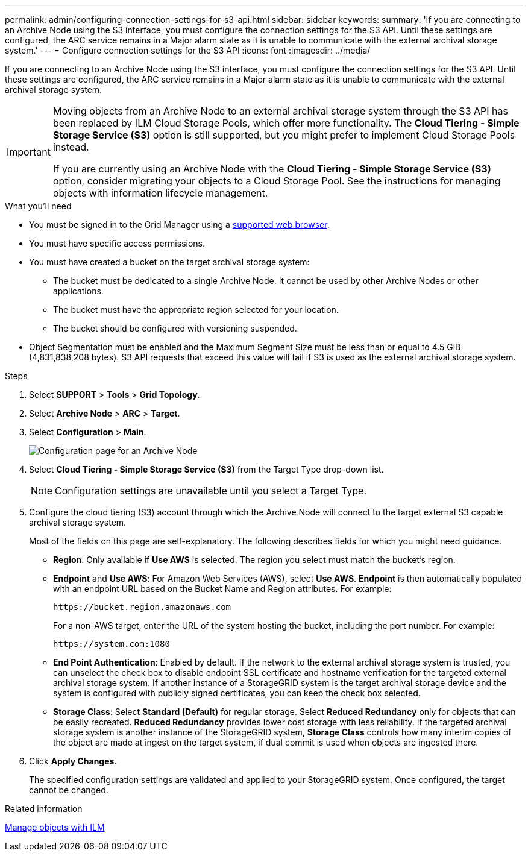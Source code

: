 ---
permalink: admin/configuring-connection-settings-for-s3-api.html
sidebar: sidebar
keywords:
summary: 'If you are connecting to an Archive Node using the S3 interface, you must configure the connection settings for the S3 API. Until these settings are configured, the ARC service remains in a Major alarm state as it is unable to communicate with the external archival storage system.'
---
= Configure connection settings for the S3 API
:icons: font
:imagesdir: ../media/

[.lead]
If you are connecting to an Archive Node using the S3 interface, you must configure the connection settings for the S3 API. Until these settings are configured, the ARC service remains in a Major alarm state as it is unable to communicate with the external archival storage system.

[IMPORTANT]

====
Moving objects from an Archive Node to an external archival storage system through the S3 API has been replaced by ILM Cloud Storage Pools, which offer more functionality. The *Cloud Tiering - Simple Storage Service (S3)* option is still supported, but you might prefer to implement Cloud Storage Pools instead.

If you are currently using an Archive Node with the *Cloud Tiering - Simple Storage Service (S3)* option, consider migrating your objects to a Cloud Storage Pool. See the instructions for managing objects with information lifecycle management.
====

.What you'll need

* You must be signed in to the Grid Manager using a xref:../admin/web-browser-requirements.adoc[supported web browser].
* You must have specific access permissions.
* You must have created a bucket on the target archival storage system:
 ** The bucket must be dedicated to a single Archive Node. It cannot be used by other Archive Nodes or other applications.
 ** The bucket must have the appropriate region selected for your location.
 ** The bucket should be configured with versioning suspended.
* Object Segmentation must be enabled and the Maximum Segment Size must be less than or equal to 4.5 GiB (4,831,838,208 bytes). S3 API requests that exceed this value will fail if S3 is used as the external archival storage system.

.Steps

. Select *SUPPORT* > *Tools* > *Grid Topology*.
. Select *Archive Node* > *ARC* > *Target*.
. Select *Configuration* > *Main*.
+
image::../media/archive_node_s3_middleware.gif[Configuration page for an Archive Node]

. Select *Cloud Tiering - Simple Storage Service (S3)* from the Target Type drop-down list.
+
NOTE: Configuration settings are unavailable until you select a Target Type.

. Configure the cloud tiering (S3) account through which the Archive Node will connect to the target external S3 capable archival storage system.
+
Most of the fields on this page are self-explanatory. The following describes fields for which you might need guidance.

 ** *Region*: Only available if *Use AWS* is selected. The region you select must match the bucket's region.
 ** *Endpoint* and *Use AWS*: For Amazon Web Services (AWS), select *Use AWS*. *Endpoint* is then automatically populated with an endpoint URL based on the Bucket Name and Region attributes. For example:
+
`\https://bucket.region.amazonaws.com`
+
For a non-AWS target, enter the URL of the system hosting the bucket, including the port number. For example:
+
`\https://system.com:1080`

 ** *End Point Authentication*: Enabled by default. If the network to the external archival storage system is trusted, you can unselect the check box to disable endpoint SSL certificate and hostname verification for the targeted external archival storage system. If another instance of a StorageGRID system is the target archival storage device and the system is configured with publicly signed certificates, you can keep the check box selected.
 ** *Storage Class*: Select *Standard (Default)* for regular storage. Select *Reduced Redundancy* only for objects that can be easily recreated. *Reduced Redundancy* provides lower cost storage with less reliability. If the targeted archival storage system is another instance of the StorageGRID system, *Storage Class* controls how many interim copies of the object are made at ingest on the target system, if dual commit is used when objects are ingested there.

. Click *Apply Changes*.
+
The specified configuration settings are validated and applied to your StorageGRID system. Once configured, the target cannot be changed.

.Related information

xref:../ilm/index.adoc[Manage objects with ILM]
